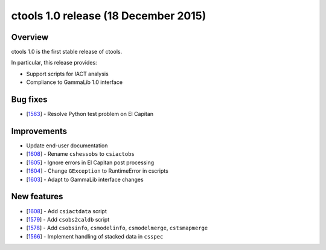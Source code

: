 .. _1.0:

ctools 1.0 release (18 December 2015)
=====================================

Overview
--------

ctools 1.0 is the first stable release of ctools.

In particular, this release provides:

* Support scripts for IACT analysis
* Compliance to GammaLib 1.0 interface

Bug fixes
---------

* [`1563 <https://cta-redmine.irap.omp.eu/issues/1563>`_] -
  Resolve Python test problem on El Capitan

Improvements
------------

* Update end-user documentation
* [`1608 <https://cta-redmine.irap.omp.eu/issues/1608>`_] -
  Rename ``cshessobs`` to ``csiactobs``
* [`1605 <https://cta-redmine.irap.omp.eu/issues/1605>`_] -
  Ignore errors in El Capitan post processing
* [`1604 <https://cta-redmine.irap.omp.eu/issues/1604>`_] -
  Change ``GException`` to RuntimeError in cscripts
* [`1603 <https://cta-redmine.irap.omp.eu/issues/1603>`_] -
  Adapt to GammaLib interface changes

New features
------------

* [`1608 <https://cta-redmine.irap.omp.eu/issues/1608>`_] -
  Add ``csiactdata`` script
* [`1579 <https://cta-redmine.irap.omp.eu/issues/1579>`_] -
  Add ``csobs2caldb`` script
* [`1578 <https://cta-redmine.irap.omp.eu/issues/1578>`_] -
  Add ``csobsinfo``, ``csmodelinfo``, ``csmodelmerge``, ``cstsmapmerge``
* [`1566 <https://cta-redmine.irap.omp.eu/issues/1566>`_] -
  Implement handling of stacked data in ``csspec``
